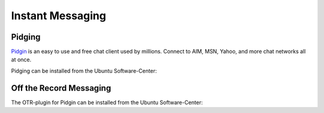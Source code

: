 .. todo:: *Add references*

.. todo:: *Add entry in glossar*

Instant Messaging
==================

Pidging
-------

.. image:: Pidgin-logo.*
    :alt: XCA Logo
    :align: right

`Pidgin <https://pidgin.im>`_ is an easy to use and free chat client used by
millions. Connect to AIM, MSN, Yahoo, and more chat networks all at once.

Pidging can be installed from the Ubuntu Software-Center:

.. raw:: html

        <p>
            <a class="reference external" href="apt:pidgin">
            <img alt="software-center" src="../_images/scbutton-free-200px.png" />
            </a>
        </p>


Off the Record Messaging
------------------------

The OTR-plugin for Pidgin can be installed from the Ubuntu Software-Center:

.. raw:: html

    <p>
        <a class="reference external" href="apt:pidgin-otr">
        <img alt="software-center" src="../_images/scbutton-free-200px.png" />
        </a>
    </p>

